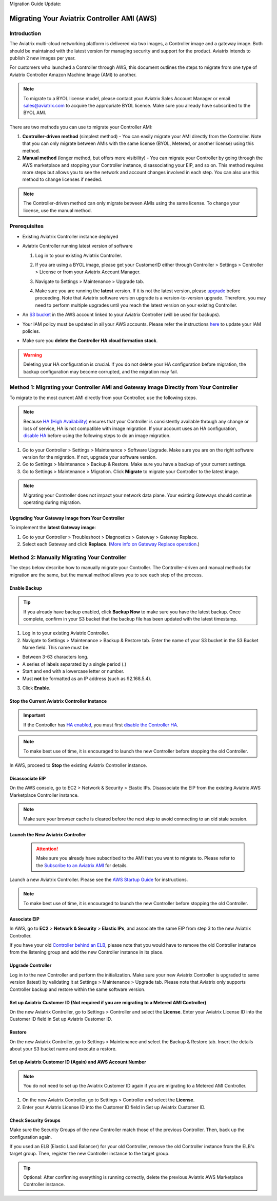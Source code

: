Migration Guide Update:

.. meta::
   :description: Migration from AWS Marketplace Licensing Model to BYOL Licensing Model
   :keywords: Marketplace, migration, licensing, Aviatrix, AWS

============================================================
Migrating Your Aviatrix Controller AMI (AWS)
============================================================

Introduction
==============

The Aviatrix multi-cloud networking platform is delivered via two images, a Controller image and a gateway image. Both should be maintained with the latest version for managing security and support for the product. Aviatrix intends to publish 2 new images per year.

For customers who launched a Controller through AWS, this document outlines the steps to migrate from one type of Aviatrix Controller Amazon Machine Image (AMI) to another.

.. note::
      To migrate to a BYOL license model, please contact your Aviatrix Sales Account Manager or email sales@aviatrix.com to acquire the appropriate BYOL license. Make sure you already have subscribed to the BYOL AMI. 

There are two methods you can use to migrate your Controller AMI:

1. **Controller-driven method** (simplest method)  - You can easily migrate your AMI directly from the Controller. Note that you can only migrate between AMIs with the same license (BYOL, Metered, or another license) using this method.
2. **Manual method** (longer method, but offers more visibility)  - You can migrate your Controller by going through the AWS marketplace and stopping your Controller instance, disassociating your EIP, and so on. This method requires more steps but allows you to see the network and account changes involved in each step. You can also use this method to change licenses if needed.

.. note::
      The Controller-driven method can only migrate between AMIs using the same license. To change your license, use the manual method.

Prerequisites
=============

* Existing Aviatrix Controller instance deployed
* Aviatrix Controller running latest version of software

  #. Log in to your existing Aviatrix Controller.
  #. If you are using a BYOL image, please get your CustomerID either through Controller > Settings > Controller > License or from your Aviatrix Account Manager.
  #. Navigate to Settings > Maintenance > Upgrade tab.
  #. Make sure you are running the **latest** version. If it is not the latest version, please `upgrade <https://docs.aviatrix.com/HowTos/selective_upgrade.html>`__ before proceeding. Note that Aviatrix software version upgrade is a version-to-version upgrade. Therefore, you may need to perform multiple upgrades until you reach the latest version on your existing Controller. 

     |controller_versions|

* An `S3 bucket <https://docs.aws.amazon.com/AmazonS3/latest/userguide/creating-bucket.html>`_ in the AWS account linked to your Aviatrix Controller (will be used for backups).
* Your IAM policy must be updated in all your AWS accounts. Please refer the instructions `here <https://docs.aviatrix.com/HowTos/iam_policies.html#updating-iam-policies>`__ to update your IAM policies.
* Make sure you **delete the Controller HA cloud formation stack**. 

.. warning::

  Deleting your HA configuration is crucial. If you do not delete your HA configuration before migration, the backup configuration may become corrupted, and the migration may fail.

Method 1: Migrating your Controller AMI and Gateway Image Directly from Your Controller
==========================================================================

To migrate to the most current AMI directly from your Controller, use the following steps. 

.. note::

  Because `HA (High Availability) <https://docs.aviatrix.com/HowTos/controller_ha.html>`_ ensures that your Controller is consistently available through any change or loss of service, HA is not compatible with image migration. If your account uses an HA configuration, `disable HA <https://docs.aviatrix.com/HowTos/controller_ha.html#steps-to-disable-controller-ha>`_ before using the following steps to do an image migration.



1. Go to your Controller > Settings > Maintenance > Software Upgrade. Make sure you are on the right software version for the migration. If not, upgrade your software version.
2. Go to Settings > Maintenance > Backup & Restore. Make sure you have a backup of your current settings.
3. Go to Settings > Maintenance > Migration. Click **Migrate** to migrate your Controller to the latest image.

  |controller_migration|

.. note::

  Migrating your Controller does not impact your network data plane. Your existing Gateways should continue operating during migration.  

Upgrading Your Gateway Image from Your Controller
^^^^^^^^^^^^^^^^^^^^^^^^^^^^^^^^^^^^^^^^^^^^^^^^

To implement the **latest Gateway image**: 

1. Go to your Controller > Troubleshoot > Diagnostics > Gateway > Gateway Replace. 
2. Select each Gateway and click **Replace**. (`More info on Gateway Replace operation <https://docs.aviatrix.com/HowTos/Troubleshoot_Diagnostics.html#gateway-replace>`_.)

Method 2: Manually Migrating Your Controller
============================================

The steps below describe how to manually migrate your Controller. The Controller-driven and manual methods for migration are the same, but the manual method allows you to see each step of the process.

Enable Backup
^^^^^^^^^^^^^^^^^^^^^^^

.. tip::
   If you already have backup enabled, click **Backup Now** to make sure you have the latest backup.
   Once complete, confirm in your S3 bucket that the backup file has been updated with the latest timestamp.

1. Log in to your existing Aviatrix Controller.
2. Navigate to Settings > Maintenance > Backup & Restore tab. Enter the name of your S3 bucket in the S3 Bucket Name field. This name must be:

* Between 3-63 characters long.
* A series of labels separated by a single period (.)
* Start and end with a lowercase letter or number.
* Must **not** be formatted as an IP address (such as 92.168.5.4).

3. Click **Enable**.

|enable_backup|

Stop the Current Aviatrix Controller Instance
^^^^^^^^^^^^^^^^^^^^^^^^^^^^^^^^^^^^^^^^^^^^^^

.. important::
   If the Controller has `HA enabled <controller_ha.html#enable-controller-ha>`__, you must first `disable the Controller HA <controller_ha.html#disable-controller-ha>`__.

.. note::
   To make best use of time, it is encouraged to launch the new Controller before stopping the old Controller.

In AWS, proceed to **Stop** the existing Aviatrix Controller instance.

Disassociate EIP
^^^^^^^^^^^^^^^^^^^^^^^

On the AWS console, go to EC2 > Network & Security > Elastic IPs.  Disassociate the EIP from the existing Aviatrix AWS Marketplace Controller instance.

.. note::
   Make sure your browser cache is cleared before the next step to avoid connecting to an old stale session.

Launch the New Aviatrix Controller
^^^^^^^^^^^^^^^^^^^^^^^^^^^^^^^^^^^^^^^^^^^^^^
  
 .. attention::
      Make sure you already have subscribed to the AMI that you want to migrate to. Please refer to the `Subscribe to an Aviatrix AMI </StartUpGuides/aviatrix-cloud-controller-startup-guide.html#step-1-subscribe-to-an-aviatrix-ami>`__  for details.

Launch a new Aviatrix Controller.  Please see the `AWS Startup Guide </StartUpGuides/aviatrix-cloud-controller-startup-guide.html#step-1-subscribe-to-an-aviatrix-ami>`__ for instructions.
  
.. note::

  To make best use of time, it is encouraged to launch the new Controller before stopping the old Controller.    
      
Associate EIP
^^^^^^^^^^^^^^^^^^^^^^^

In AWS, go to **EC2** > **Network & Security** > **Elastic IPs**, and associate the same EIP from step 3 to the new Aviatrix Controller.

If you have your old `Controller behind an ELB <https://docs.aviatrix.com/HowTos/controller_ssl_using_elb.html>`_, please note that you would have to remove the old Controller instance from the listening group and add the new Controller instance in its place.

Upgrade Controller
^^^^^^^^^^^^^^^^^^^^^^^

Log in to the new Controller and perform the initialization. Make sure your new Aviatrix Controller is upgraded to same version (latest) by validating it at Settings > Maintenance > Upgrade tab. Please note that Aviatrix only supports Controller backup and restore within the same software version. 

Set up Aviatrix Customer ID (Not required if you are migrating to a Metered AMI Controller)
^^^^^^^^^^^^^^^^^^^^^^^^^^^^^^^^^^^^^^^^^^^^^^^^^^^^^^^^^^^^^^^^^^^^^^^^^^^^^^^^^^^^^^^^^^^^

On the new Aviatrix Controller, go to Settings > Controller and select the **License**.
Enter your Aviatrix License ID into the Customer ID field in Set up Aviatrix Customer ID.

|customer_id|

Restore
^^^^^^^^^^^^^^^^^^^^^^^

On the new Aviatrix Controller, go to Settings > Maintenance and select the Backup & Restore tab.
Insert the details about your S3 bucket name and execute a restore.

|restore|


Set up Aviatrix Customer ID (Again) and AWS Account Number
^^^^^^^^^^^^^^^^^^^^^^^^^^^^^^^^^^^^^^^^^^^^^^^^^^^^^^^^^^^^^^^^^^^^^^^^^^^^^^^^^^^^^^^^^^^^^^^^^^^^^^^^^^^^^^^^^^^

.. note::
      You do not need to set up the Aviatrix Customer ID again if you are migrating to a Metered AMI Controller.

1. On the new Aviatrix Controller, go to Settings > Controller and select the **License**.
2. Enter your Aviatrix License ID into the Customer ID field in Set up Aviatrix Customer ID.

Check Security Groups
^^^^^^^^^^^^^^^^^^^^^^^^^^^^^^^^^^^^^^^^^^^^^^^^^^^^^^^^^^^^^^^^^^^^^^^^^^^^^^^^^^^^^^^^^^^^^^^^^^^^^^^^^^^^^^^^^^^

Make sure the Security Groups of the new Controller match those of the previous Controller. Then, back up the configuration again.

.. note::

If you used an ELB (Elastic Load Balancer) for your old Controller, remove the old Controller instance from the ELB's target group. Then, register the new Controller instance to the target group.

.. tip::
   Optional: After confirming everything is running correctly, delete the previous Aviatrix AWS Marketplace Controller instance.

.. |controller_versions| image:: Migration_From_Marketplace_media/controller_versions.png
   :scale: 60%
.. |controller_migration| image:: Migration_From_Marketplace_media/controller_migration.png
   :scale: 60%
.. |enable_backup| image:: Migration_From_Marketplace_media/enable_backup.png
   :scale: 60%
.. |customer_id| image:: Migration_From_Marketplace_media/customer_id.png
   :scale: 60%
.. |restore| image:: Migration_From_Marketplace_media/restore.png
   :scale: 60%

.. disqus::
